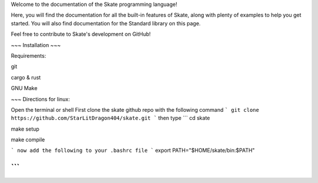 Welcome to the documentation of the Skate programming language!

Here, you will find the documentation for all the built-in features of Skate, along with plenty of examples to help you get started. You will also find documentation for the Standard library on this page.

Feel free to contribute to Skate's development on GitHub!


~~~
Installation 
~~~

Requirements:

git

cargo & rust

GNU Make

~~~
Directions for linux:

Open the terminal or shell
First clone the skate github repo with the following command
```
git clone https://github.com/StarLitDragon404/skate.git
```
then type
```
cd skate

make setup

make compile

```
now add the following to your .bashrc file
```
export PATH="$HOME/skate/bin:$PATH"

```
~~~